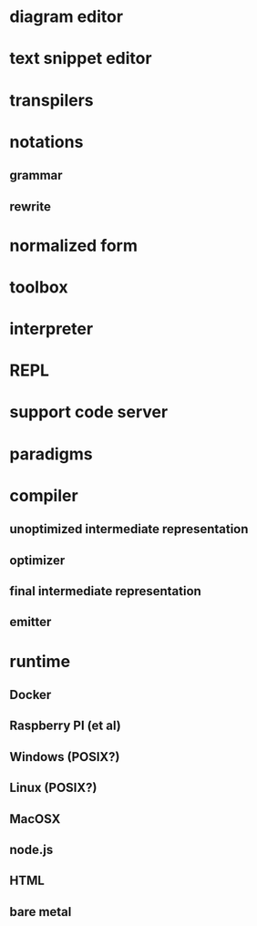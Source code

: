 * diagram editor
* text snippet editor
* transpilers
* notations
** grammar
** rewrite
* normalized form
* toolbox
* interpreter
* REPL
* support code server
* paradigms
* compiler
** unoptimized intermediate representation
** optimizer
** final intermediate representation
** emitter
* runtime
** Docker
** Raspberry PI (et al)
** Windows (POSIX?)
** Linux (POSIX?)
** MacOSX
** node.js
** HTML   
** bare metal


  



